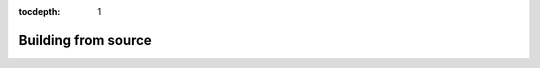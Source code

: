 :tocdepth: 1
*************
Building from source
*************

.. mdinclude:: ../../INSTALL.md
   :start-line: 2
